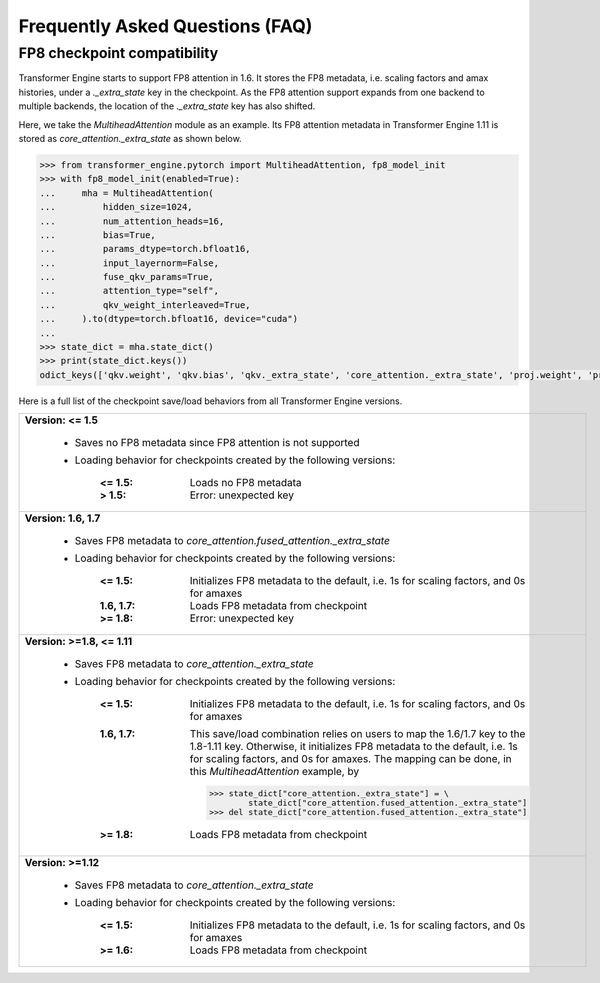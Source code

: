 ..
    Copyright (c) 2022-2024, NVIDIA CORPORATION & AFFILIATES. All rights reserved.

    See LICENSE for license information.

Frequently Asked Questions (FAQ)
================================

FP8 checkpoint compatibility
----------------------------

Transformer Engine starts to support FP8 attention in 1.6. It stores the FP8 metadata, i.e. scaling factors and amax histories, under a `._extra_state` key in the checkpoint. As the FP8 attention support expands from one backend to multiple backends, the location of the `._extra_state` key has also shifted.

Here, we take the `MultiheadAttention` module as an example. Its FP8 attention metadata in Transformer Engine 1.11 is stored as `core_attention._extra_state` as shown below.

.. code-block:: python

    >>> from transformer_engine.pytorch import MultiheadAttention, fp8_model_init
    >>> with fp8_model_init(enabled=True):
    ...     mha = MultiheadAttention(
    ...         hidden_size=1024,
    ...         num_attention_heads=16,
    ...         bias=True,
    ...         params_dtype=torch.bfloat16,
    ...         input_layernorm=False,
    ...         fuse_qkv_params=True,
    ...         attention_type="self",
    ...         qkv_weight_interleaved=True,
    ...     ).to(dtype=torch.bfloat16, device="cuda")
    ...
    >>> state_dict = mha.state_dict()
    >>> print(state_dict.keys())
    odict_keys(['qkv.weight', 'qkv.bias', 'qkv._extra_state', 'core_attention._extra_state', 'proj.weight', 'proj.bias', 'proj._extra_state'])

Here is a full list of the checkpoint save/load behaviors from all Transformer Engine versions.

.. list-table::

   * - **Version: <= 1.5**

         - Saves no FP8 metadata since FP8 attention is not supported
         - Loading behavior for checkpoints created by the following versions:

             :<= 1.5:    Loads no FP8 metadata
             :>  1.5:    Error: unexpected key
   * - **Version: 1.6, 1.7**

         - Saves FP8 metadata to `core_attention.fused_attention._extra_state`
         - Loading behavior for checkpoints created by the following versions:

             :<= 1.5:    Initializes FP8 metadata to the default, i.e. 1s for scaling factors, and 0s for amaxes
             :1.6, 1.7:  Loads FP8 metadata from checkpoint
             :>= 1.8:    Error: unexpected key
   * - **Version: >=1.8, <= 1.11**

         - Saves FP8 metadata to `core_attention._extra_state`
         - Loading behavior for checkpoints created by the following versions:

             :<= 1.5:    Initializes FP8 metadata to the default, i.e. 1s for scaling factors, and 0s for amaxes
             :1.6, 1.7:  This save/load combination relies on users to map the 1.6/1.7 key to the 1.8-1.11 key. Otherwise, it initializes FP8 metadata to the default, i.e. 1s for scaling factors, and 0s for amaxes. The mapping can be done, in this `MultiheadAttention` example, by

              .. code-block:: python

                  >>> state_dict["core_attention._extra_state"] = \
                          state_dict["core_attention.fused_attention._extra_state"]
                  >>> del state_dict["core_attention.fused_attention._extra_state"]

             :>= 1.8:    Loads FP8 metadata from checkpoint
   * - **Version: >=1.12**

         - Saves FP8 metadata to `core_attention._extra_state`
         - Loading behavior for checkpoints created by the following versions:

             :<= 1.5:    Initializes FP8 metadata to the default, i.e. 1s for scaling factors, and 0s for amaxes
             :>= 1.6:    Loads FP8 metadata from checkpoint
